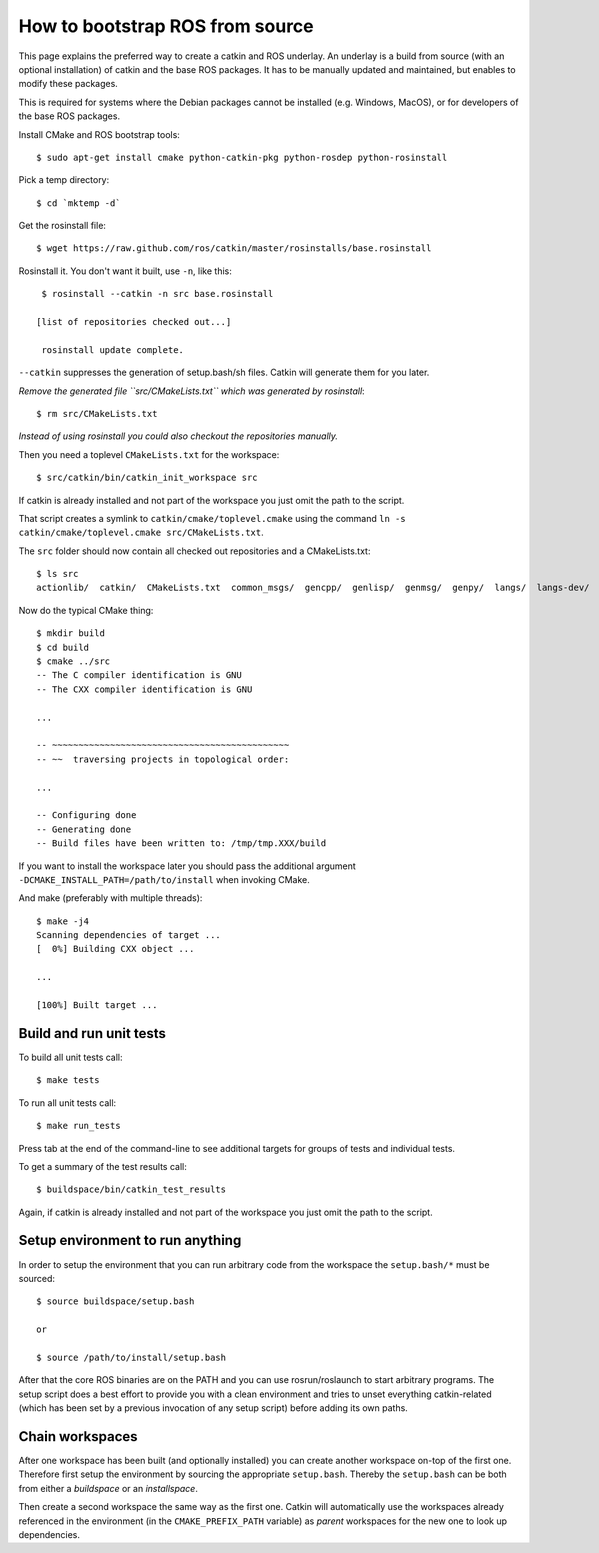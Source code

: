 How to bootstrap ROS from source
================================

.. highlight:: catkin-sh

This page explains the preferred way to create a catkin and ROS underlay.
An underlay is a build from source (with an optional installation) of
catkin and the base ROS packages.  It has to be manually updated and
maintained, but enables to modify these packages.

This is required for systems where the Debian packages cannot be
installed (e.g. Windows, MacOS), or for developers of the base ROS
packages.

Install CMake and ROS bootstrap tools::

   $ sudo apt-get install cmake python-catkin-pkg python-rosdep python-rosinstall

Pick a temp directory::

   $ cd `mktemp -d`

Get the rosinstall file::

   $ wget https://raw.github.com/ros/catkin/master/rosinstalls/base.rosinstall

.. todo:: get the file from outside catkin

Rosinstall it.  You don't want it built, use ``-n``, like this::

   $ rosinstall --catkin -n src base.rosinstall

  [list of repositories checked out...]

   rosinstall update complete.

``--catkin`` suppresses the generation of setup.bash/sh files.  Catkin will generate them for you later.

*Remove the generated file ``src/CMakeLists.txt`` which was generated by rosinstall*::

   $ rm src/CMakeLists.txt

.. todo:: rosinstall should be modified to not generate that file or better create the correct symlink directly.

*Instead of using rosinstall you could also checkout the repositories manually.*

Then you need a toplevel ``CMakeLists.txt`` for the workspace::

   $ src/catkin/bin/catkin_init_workspace src

If catkin is already installed and not part of the workspace you just omit the path to the script.

That script creates a symlink to ``catkin/cmake/toplevel.cmake`` using the command ``ln -s catkin/cmake/toplevel.cmake src/CMakeLists.txt``.

The ``src`` folder should now contain all checked out repositories and a CMakeLists.txt::

   $ ls src
   actionlib/  catkin/  CMakeLists.txt  common_msgs/  gencpp/  genlisp/  genmsg/  genpy/  langs/  langs-dev/  ros/  ros_comm/  roscpp_core/  rospack/  ros_tutorials/  std_msgs/

Now do the typical CMake thing::

   $ mkdir build
   $ cd build
   $ cmake ../src
   -- The C compiler identification is GNU
   -- The CXX compiler identification is GNU

   ...

   -- ~~~~~~~~~~~~~~~~~~~~~~~~~~~~~~~~~~~~~~~~~~~~~
   -- ~~  traversing projects in topological order:

   ...

   -- Configuring done
   -- Generating done
   -- Build files have been written to: /tmp/tmp.XXX/build

If you want to install the workspace later you should pass the additional argument ``-DCMAKE_INSTALL_PATH=/path/to/install`` when invoking CMake.

And make (preferably with multiple threads)::

   $ make -j4
   Scanning dependencies of target ...
   [  0%] Building CXX object ...

   ...

   [100%] Built target ...

Build and run unit tests
------------------------

To build all unit tests call::

   $ make tests

To run all unit tests call::

   $ make run_tests

Press tab at the end of the command-line to see additional targets for groups of tests and individual tests.

To get a summary of the test results call::

   $ buildspace/bin/catkin_test_results

Again, if catkin is already installed and not part of the workspace you just omit the path to the script.

Setup environment to run anything
---------------------------------

In order to setup the environment that you can run arbitrary code from the workspace the ``setup.bash/*`` must be sourced::

   $ source buildspace/setup.bash

   or

   $ source /path/to/install/setup.bash

After that the core ROS binaries are on the PATH and you can use rosrun/roslaunch to start arbitrary programs.
The setup script does a best effort to provide you with a clean environment and tries to unset everything catkin-related (which has been set by a previous invocation of any setup script) before adding its own paths.

Chain workspaces
----------------

After one workspace has been built (and optionally installed) you can create another workspace on-top of the first one.
Therefore first setup the environment by sourcing the appropriate ``setup.bash``.
Thereby the ``setup.bash`` can be both from either a *buildspace* or an *installspace*.

Then create a second workspace the same way as the first one.
Catkin will automatically use the workspaces already referenced in the environment (in the ``CMAKE_PREFIX_PATH`` variable) as *parent* workspaces for the new one to look up dependencies.
